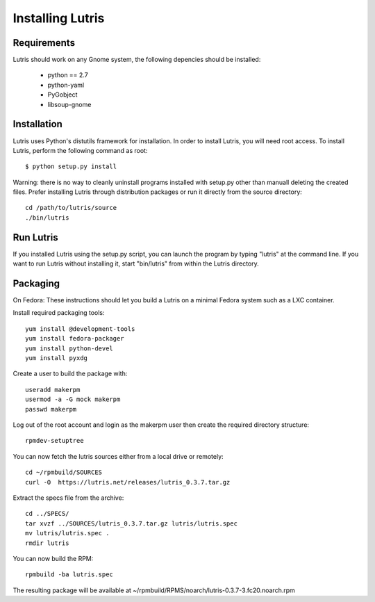Installing Lutris
=================

Requirements
------------

Lutris should work on any Gnome system, the following depencies should be
installed:

    * python == 2.7
    * python-yaml
    * PyGobject
    * libsoup-gnome

Installation
------------

Lutris uses Python's distutils framework for installation. In order to
install Lutris, you will need root access. To install Lutris, perform
the following command as root::

      $ python setup.py install

Warning: there is no way to cleanly uninstall programs installed with setup.py
other than manuall deleting the created files. Prefer installing Lutris
through distribution packages or run it directly from the source directory:: 

    cd /path/to/lutris/source
    ./bin/lutris

Run Lutris
-----------

If you installed Lutris using the setup.py script, you can launch the
program by typing "lutris" at the command line. If you want to run
Lutris without installing it, start "bin/lutris" from within the
Lutris directory.

Packaging
---------

On Fedora:
These instructions should let you build a Lutris on a minimal Fedora
system such as a LXC container.

Install required packaging tools::

    yum install @development-tools
    yum install fedora-packager
    yum install python-devel
    yum install pyxdg

Create a user to build the package with::

    useradd makerpm
    usermod -a -G mock makerpm
    passwd makerpm

Log out of the root account and login as the makerpm user then create the
required directory structure::

    rpmdev-setuptree

You can now fetch the lutris sources either from a local drive or
remotely::

    cd ~/rpmbuild/SOURCES
    curl -O  https://lutris.net/releases/lutris_0.3.7.tar.gz

Extract the specs file from the archive::

    cd ../SPECS/
    tar xvzf ../SOURCES/lutris_0.3.7.tar.gz lutris/lutris.spec
    mv lutris/lutris.spec .
    rmdir lutris

You can now build the RPM::

    rpmbuild -ba lutris.spec

The resulting package will be available at
~/rpmbuild/RPMS/noarch/lutris-0.3.7-3.fc20.noarch.rpm
